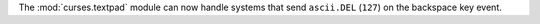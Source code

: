 The :mod:`curses.textpad` module can now handle systems that send
``ascii.DEL`` (``127``) on the backspace key event.
